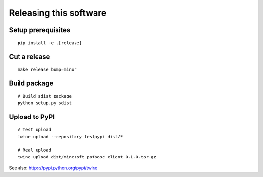 #######################
Releasing this software
#######################

Setup prerequisites
===================
::

    pip install -e .[release]


Cut a release
=============
::

    make release bump=minor


Build package
=============
::

    # Build sdist package
    python setup.py sdist


Upload to PyPI
==============
::

    # Test upload
    twine upload --repository testpypi dist/*

    # Real upload
    twine upload dist/minesoft-patbase-client-0.1.0.tar.gz

See also: https://pypi.python.org/pypi/twine
